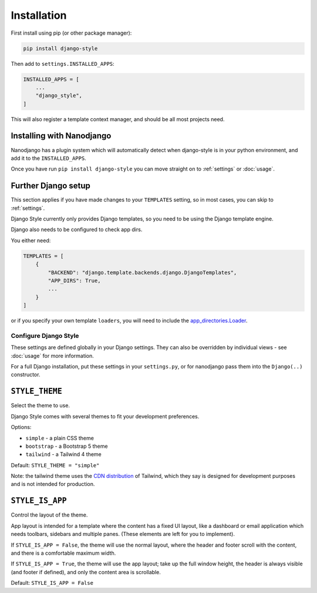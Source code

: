 ============
Installation
============

First install using pip (or other package manager):


.. code-block:: bash

    pip install django-style


Then add to ``settings.INSTALLED_APPS``:


.. code-block:: python

    INSTALLED_APPS = [
        ...
        "django_style",
    ]

This will also register a template context manager, and should be all most projects
need.

Installing with Nanodjango
--------------------------

Nanodjango has a plugin system which will automatically detect when django-style is in
your python environment, and add it to the ``INSTALLED_APPS``.

Once you have run ``pip install django-style`` you can move straight on to
:ref:`settings` or :doc:`usage`.


Further Django setup
--------------------

This section applies if you have made changes to your ``TEMPLATES`` setting, so in most
cases, you can skip to :ref:`settings`.

Django Style currently only provides Django templates, so you need to be using the
Django template engine.

Django also needs to be configured to check app dirs.

You either need:


.. code-block:: python

    TEMPLATES = [
        {
            "BACKEND": "django.template.backends.django.DjangoTemplates",
            "APP_DIRS": True,
            ...
        }
    ]


or if you specify your own template ``loaders``, you will need to include
the `app_directories.Loader <https://docs.djangoproject.com/en/5.2/ref/templates/api/#django.template.loaders.app_directories.Loader>`_.

.. _settings:

Configure Django Style
======================

These settings are defined globally in your Django settings. They can also be
overridden by individual views - see :doc:`usage` for more information.

For a full Django installation, put these settings in your ``settings.py``, or for
nanodjango pass them into the ``Django(..)`` constructor.


``STYLE_THEME``
---------------

Select the theme to use.

Django Style comes with several themes to fit your development preferences.

Options:

* ``simple`` - a plain CSS theme
* ``bootstrap`` - a Bootstrap 5 theme
* ``tailwind`` - a Tailwind 4 theme

Default: ``STYLE_THEME = "simple"``

Note: the tailwind theme uses the
`CDN distribution <https://tailwindcss.com/docs/installation/play-cdn>`_ of Tailwind,
which they say is designed for development purposes and is not intended for production.


``STYLE_IS_APP``
----------------

Control the layout of the theme.

App layout is intended for a template where the content has a fixed UI layout, like a
dashboard or email application which needs toolbars, sidebars and multiple panes. (These
elements are left for you to implement).

If ``STYLE_IS_APP = False``, the theme will use the normal layout, where the header and
footer scroll with the content, and there is a comfortable maximum width.

If ``STYLE_IS_APP = True``, the theme will use the app layout; take up the full window
height, the header is always visible (and footer if defined), and only the content area
is scrollable.

Default: ``STYLE_IS_APP = False``
